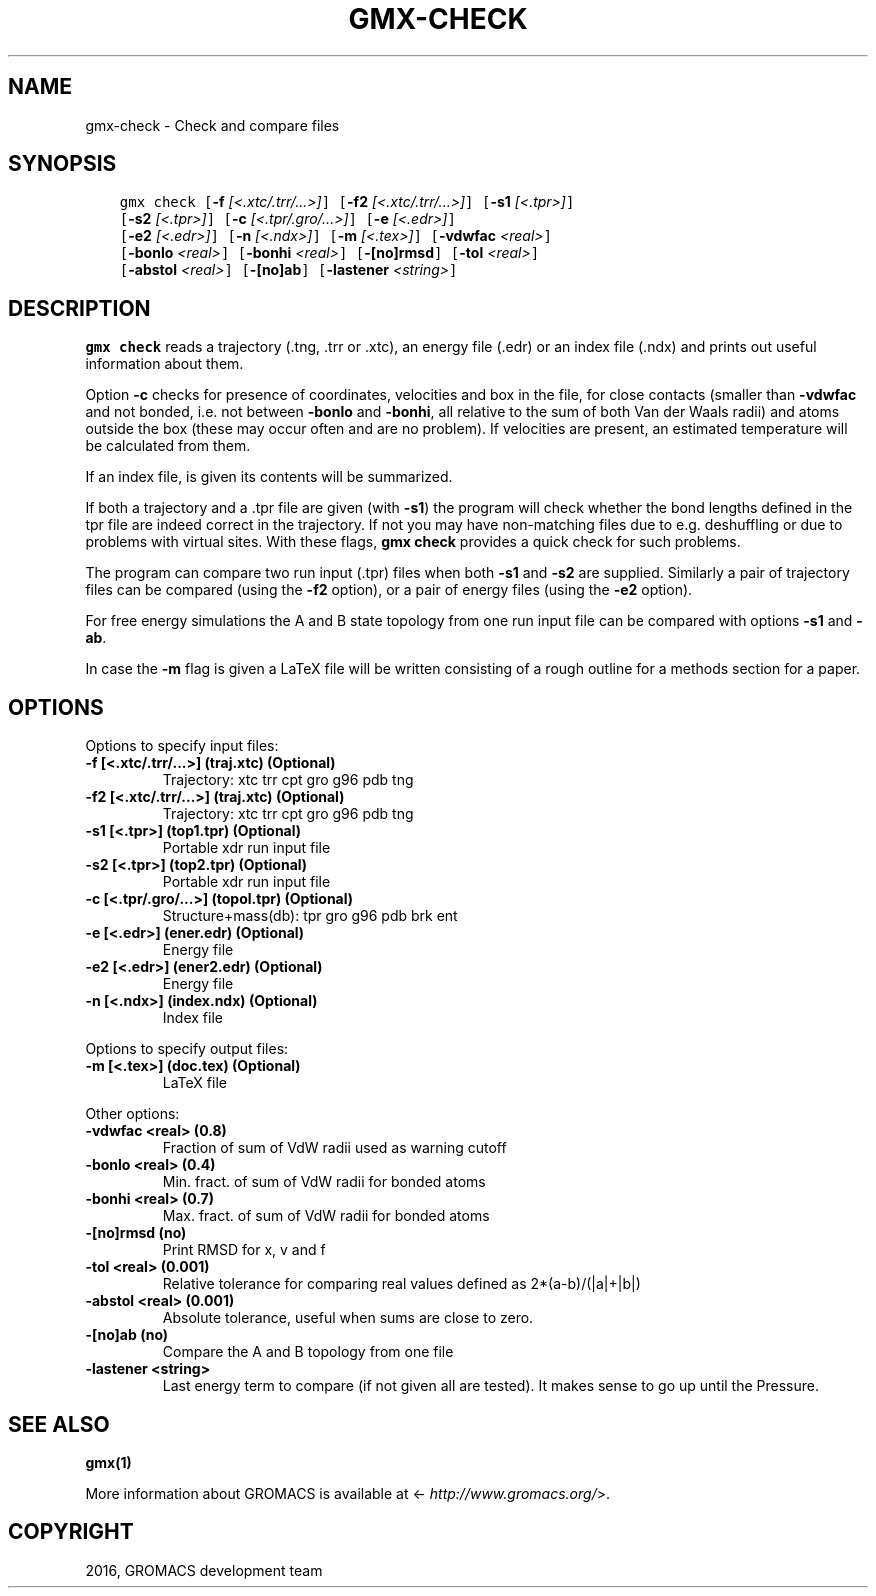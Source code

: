 .\" Man page generated from reStructuredText.
.
.TH "GMX-CHECK" "1" "Sep 07, 2016" "5.1.4" "GROMACS"
.SH NAME
gmx-check \- Check and compare files
.
.nr rst2man-indent-level 0
.
.de1 rstReportMargin
\\$1 \\n[an-margin]
level \\n[rst2man-indent-level]
level margin: \\n[rst2man-indent\\n[rst2man-indent-level]]
-
\\n[rst2man-indent0]
\\n[rst2man-indent1]
\\n[rst2man-indent2]
..
.de1 INDENT
.\" .rstReportMargin pre:
. RS \\$1
. nr rst2man-indent\\n[rst2man-indent-level] \\n[an-margin]
. nr rst2man-indent-level +1
.\" .rstReportMargin post:
..
.de UNINDENT
. RE
.\" indent \\n[an-margin]
.\" old: \\n[rst2man-indent\\n[rst2man-indent-level]]
.nr rst2man-indent-level -1
.\" new: \\n[rst2man-indent\\n[rst2man-indent-level]]
.in \\n[rst2man-indent\\n[rst2man-indent-level]]u
..
.SH SYNOPSIS
.INDENT 0.0
.INDENT 3.5
.sp
.nf
.ft C
gmx check [\fB\-f\fP \fI[<.xtc/.trr/...>]\fP] [\fB\-f2\fP \fI[<.xtc/.trr/...>]\fP] [\fB\-s1\fP \fI[<.tpr>]\fP]
          [\fB\-s2\fP \fI[<.tpr>]\fP] [\fB\-c\fP \fI[<.tpr/.gro/...>]\fP] [\fB\-e\fP \fI[<.edr>]\fP]
          [\fB\-e2\fP \fI[<.edr>]\fP] [\fB\-n\fP \fI[<.ndx>]\fP] [\fB\-m\fP \fI[<.tex>]\fP] [\fB\-vdwfac\fP \fI<real>\fP]
          [\fB\-bonlo\fP \fI<real>\fP] [\fB\-bonhi\fP \fI<real>\fP] [\fB\-[no]rmsd\fP] [\fB\-tol\fP \fI<real>\fP]
          [\fB\-abstol\fP \fI<real>\fP] [\fB\-[no]ab\fP] [\fB\-lastener\fP \fI<string>\fP]
.ft P
.fi
.UNINDENT
.UNINDENT
.SH DESCRIPTION
.sp
\fBgmx check\fP reads a trajectory (\&.tng, \&.trr or
\&.xtc), an energy file (\&.edr)
or an index file (\&.ndx)
and prints out useful information about them.
.sp
Option \fB\-c\fP checks for presence of coordinates,
velocities and box in the file, for close contacts (smaller than
\fB\-vdwfac\fP and not bonded, i.e. not between \fB\-bonlo\fP
and \fB\-bonhi\fP, all relative to the sum of both Van der Waals
radii) and atoms outside the box (these may occur often and are
no problem). If velocities are present, an estimated temperature
will be calculated from them.
.sp
If an index file, is given its contents will be summarized.
.sp
If both a trajectory and a \&.tpr file are given (with \fB\-s1\fP)
the program will check whether the bond lengths defined in the tpr
file are indeed correct in the trajectory. If not you may have
non\-matching files due to e.g. deshuffling or due to problems with
virtual sites. With these flags, \fBgmx check\fP provides a quick check for such problems.
.sp
The program can compare two run input (\&.tpr)
files
when both \fB\-s1\fP and \fB\-s2\fP are supplied.
Similarly a pair of trajectory files can be compared (using the \fB\-f2\fP
option), or a pair of energy files (using the \fB\-e2\fP option).
.sp
For free energy simulations the A and B state topology from one
run input file can be compared with options \fB\-s1\fP and \fB\-ab\fP\&.
.sp
In case the \fB\-m\fP flag is given a LaTeX file will be written
consisting of a rough outline for a methods section for a paper.
.SH OPTIONS
.sp
Options to specify input files:
.INDENT 0.0
.TP
.B \fB\-f\fP [<.xtc/.trr/...>] (traj.xtc) (Optional)
Trajectory: xtc trr cpt gro g96 pdb tng
.TP
.B \fB\-f2\fP [<.xtc/.trr/...>] (traj.xtc) (Optional)
Trajectory: xtc trr cpt gro g96 pdb tng
.TP
.B \fB\-s1\fP [<.tpr>] (top1.tpr) (Optional)
Portable xdr run input file
.TP
.B \fB\-s2\fP [<.tpr>] (top2.tpr) (Optional)
Portable xdr run input file
.TP
.B \fB\-c\fP [<.tpr/.gro/...>] (topol.tpr) (Optional)
Structure+mass(db): tpr gro g96 pdb brk ent
.TP
.B \fB\-e\fP [<.edr>] (ener.edr) (Optional)
Energy file
.TP
.B \fB\-e2\fP [<.edr>] (ener2.edr) (Optional)
Energy file
.TP
.B \fB\-n\fP [<.ndx>] (index.ndx) (Optional)
Index file
.UNINDENT
.sp
Options to specify output files:
.INDENT 0.0
.TP
.B \fB\-m\fP [<.tex>] (doc.tex) (Optional)
LaTeX file
.UNINDENT
.sp
Other options:
.INDENT 0.0
.TP
.B \fB\-vdwfac\fP <real> (0.8)
Fraction of sum of VdW radii used as warning cutoff
.TP
.B \fB\-bonlo\fP <real> (0.4)
Min. fract. of sum of VdW radii for bonded atoms
.TP
.B \fB\-bonhi\fP <real> (0.7)
Max. fract. of sum of VdW radii for bonded atoms
.TP
.B \fB\-[no]rmsd\fP  (no)
Print RMSD for x, v and f
.TP
.B \fB\-tol\fP <real> (0.001)
Relative tolerance for comparing real values defined as 2*(a\-b)/(|a|+|b|)
.TP
.B \fB\-abstol\fP <real> (0.001)
Absolute tolerance, useful when sums are close to zero.
.TP
.B \fB\-[no]ab\fP  (no)
Compare the A and B topology from one file
.TP
.B \fB\-lastener\fP <string>
Last energy term to compare (if not given all are tested). It makes sense to go up until the Pressure.
.UNINDENT
.SH SEE ALSO
.sp
\fBgmx(1)\fP
.sp
More information about GROMACS is available at <\fI\%http://www.gromacs.org/\fP>.
.SH COPYRIGHT
2016, GROMACS development team
.\" Generated by docutils manpage writer.
.
